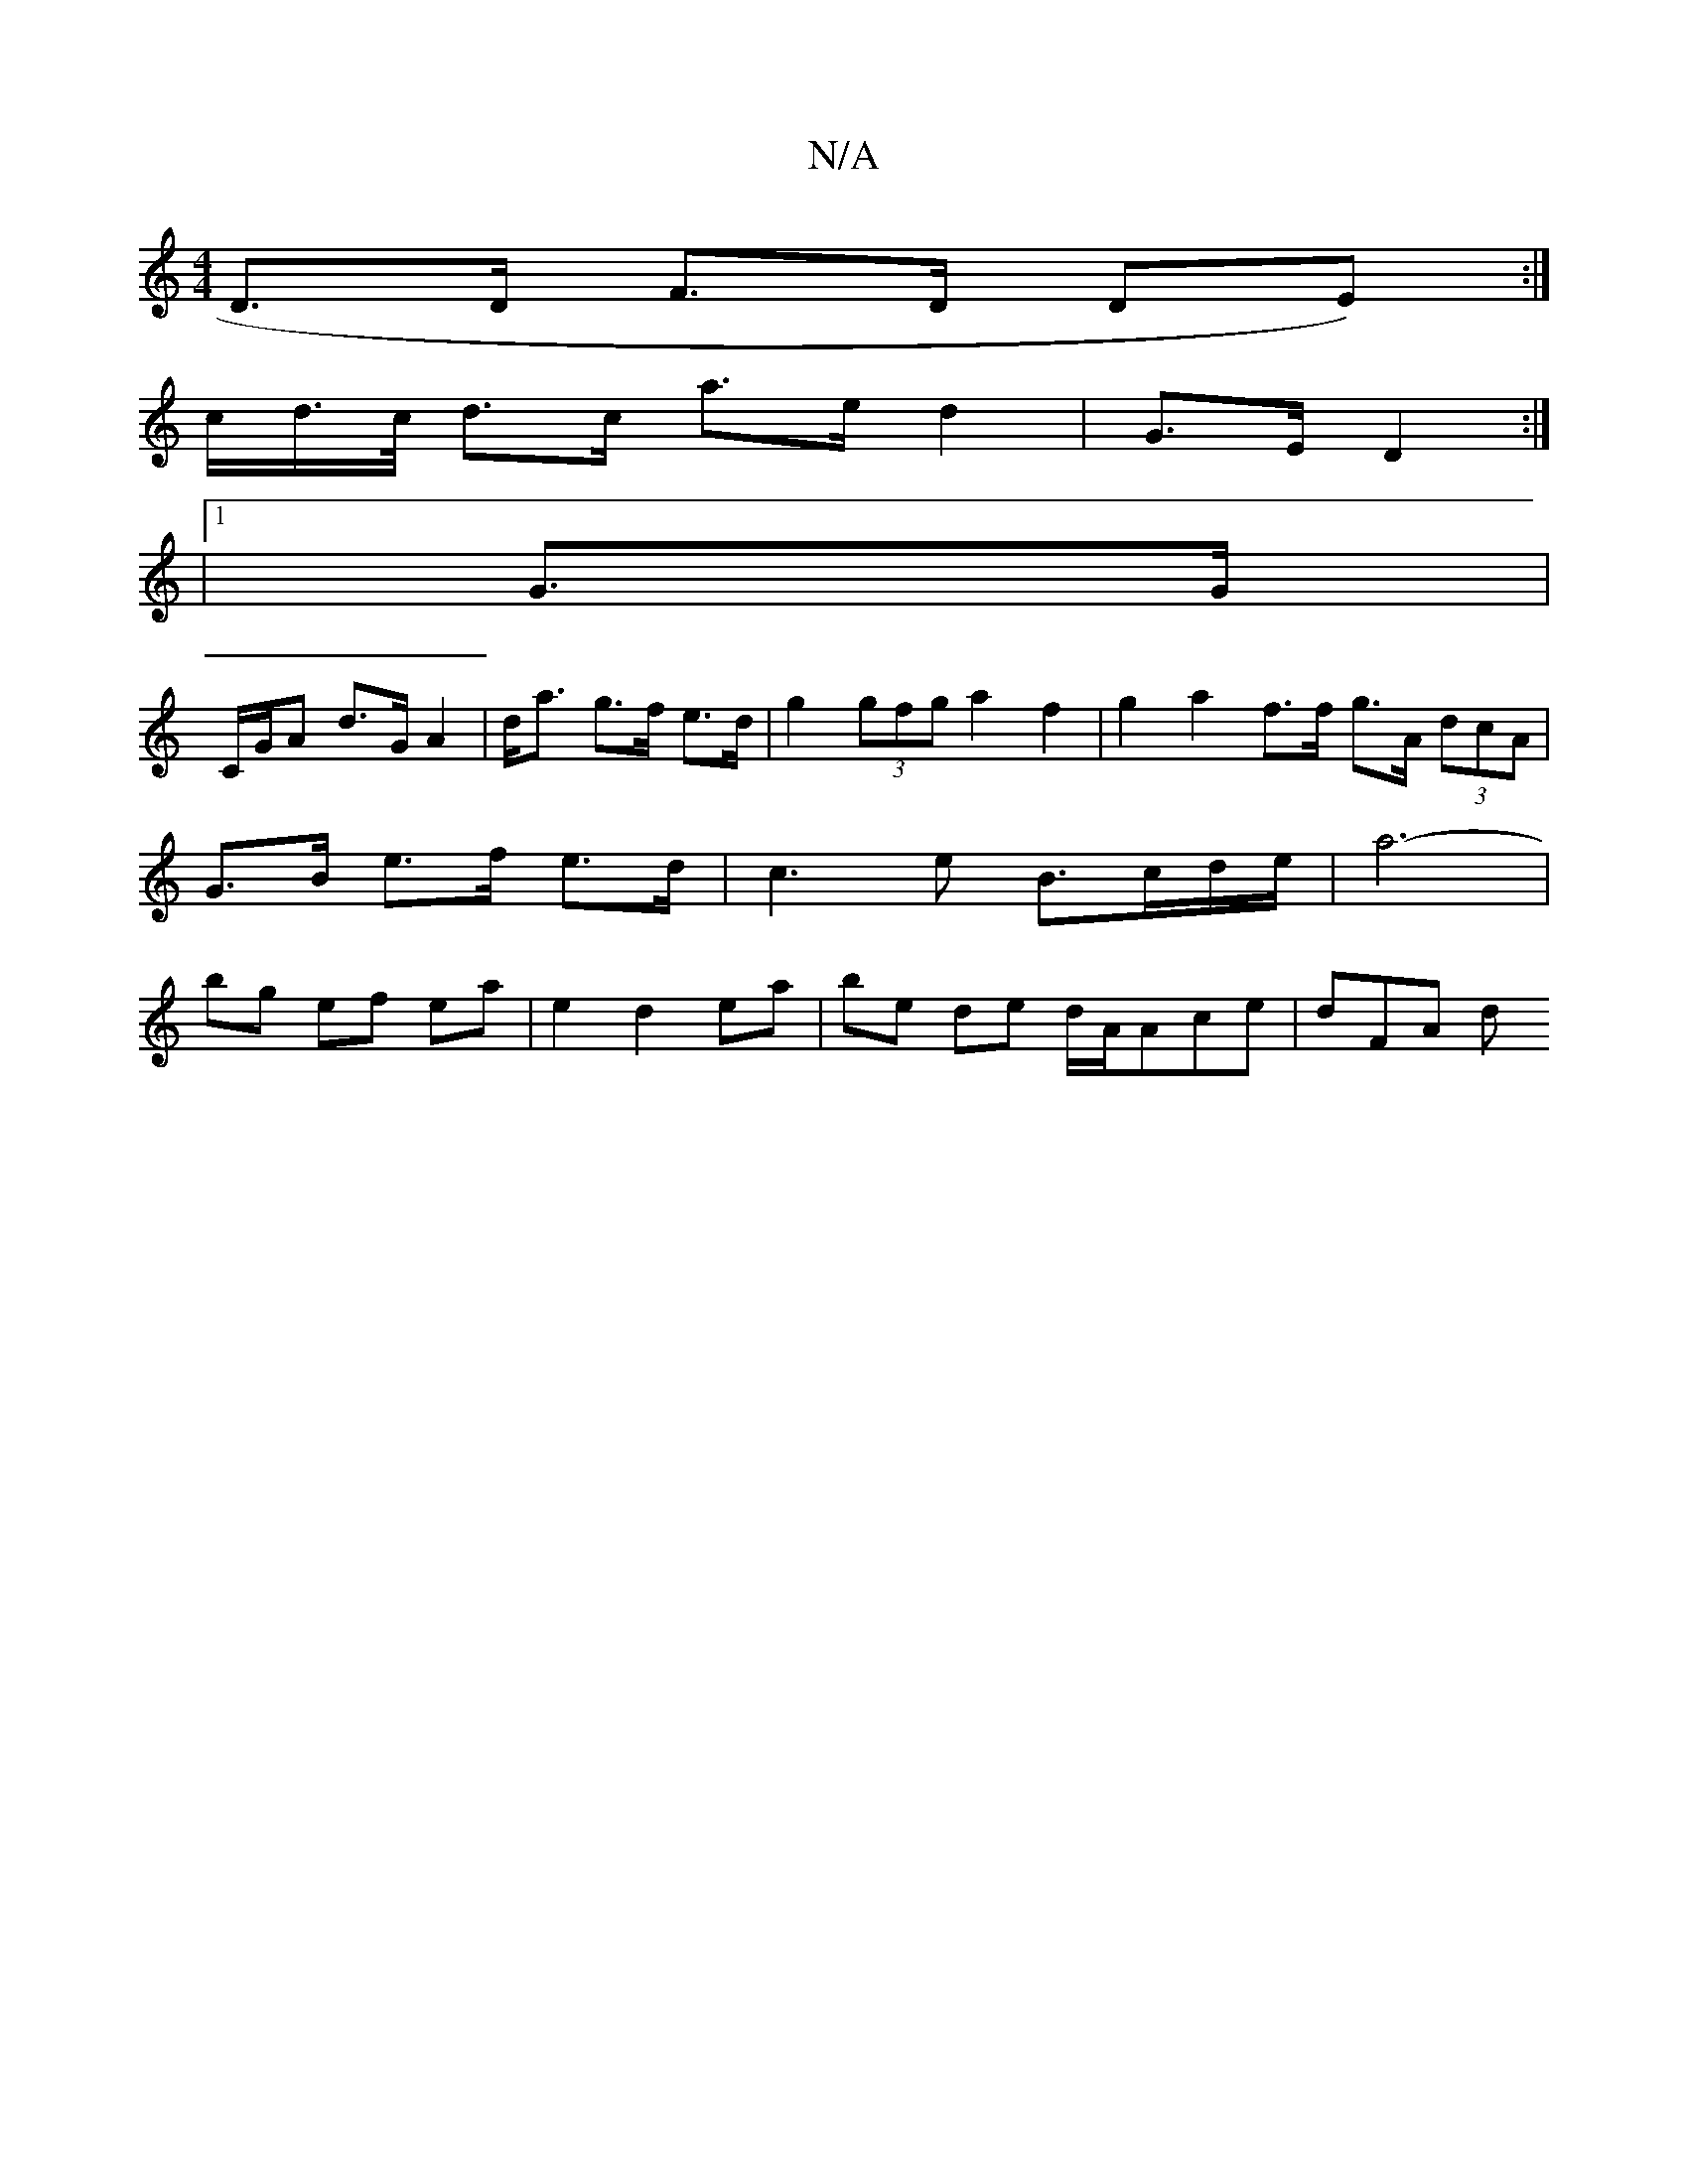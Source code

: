 X:1
T:N/A
M:4/4
R:N/A
K:Cmajor
D>D F>D (3DE):|
c/d/>c/2 d>c a>e d2 | G>E D2 :|
|1 G3/G/ |
C/G/A d>G A2 | d><a g>f e>d | g2 (3gfg a2 f2|g2a2 f>f g>A (3dcA | G>B e>f e>d | c3 e B>cd/2e/2 | a6-|bg ef ea |e2 d2 ea | be de d/A/Ace|dFA d